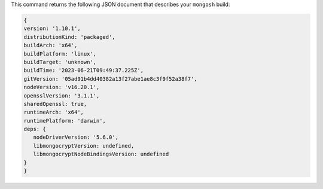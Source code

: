 This command returns the following JSON document that describes your 
``mongosh`` build:

.. code-block:: javascript

   {
   version: '1.10.1',
   distributionKind: 'packaged',
   buildArch: 'x64',
   buildPlatform: 'linux',
   buildTarget: 'unknown',
   buildTime: '2023-06-21T09:49:37.225Z',
   gitVersion: '05ad91b4dd40382a13f27abe1ae8c3f9f52a38f7',
   nodeVersion: 'v16.20.1',
   opensslVersion: '3.1.1',
   sharedOpenssl: true,
   runtimeArch: 'x64',
   runtimePlatform: 'darwin',
   deps: {
      nodeDriverVersion: '5.6.0',
      libmongocryptVersion: undefined,
      libmongocryptNodeBindingsVersion: undefined
   }
   }